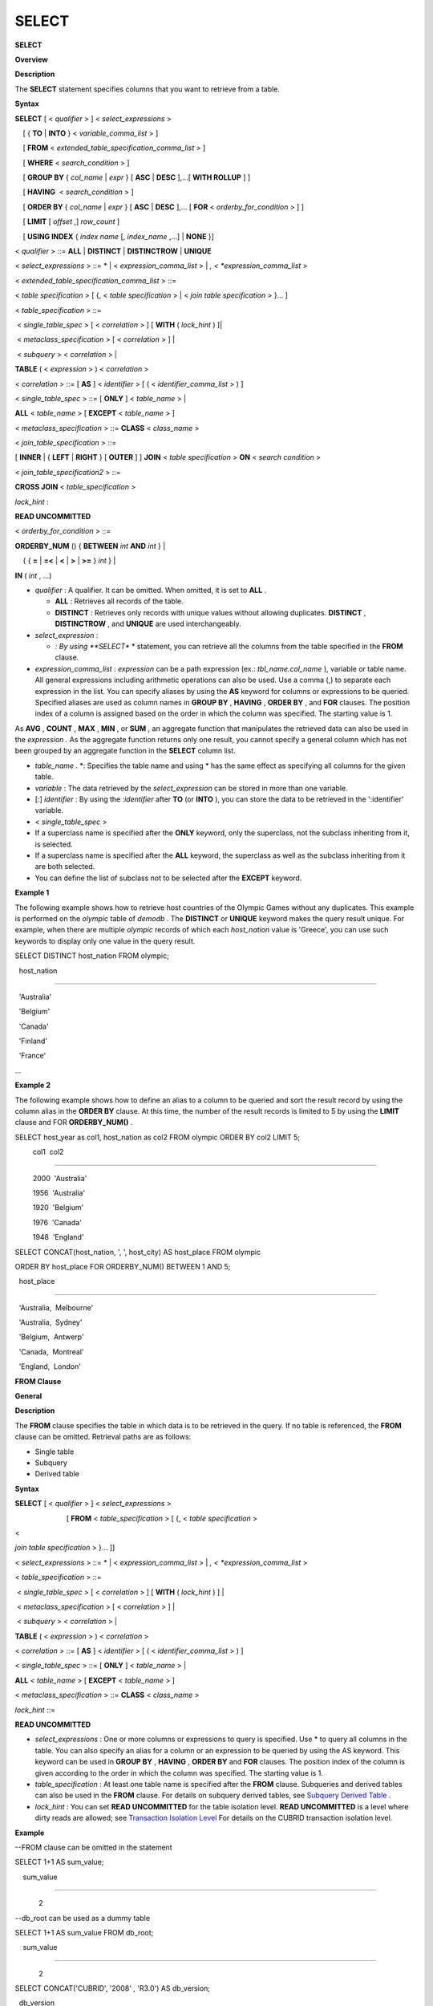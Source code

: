******
SELECT
******

**SELECT**

**Overview**

**Description**

The
**SELECT**
statement specifies columns that you want to retrieve from a table.

**Syntax**

**SELECT**
[ <
*qualifier*
> ] <
*select_expressions*
>

    [ {
**TO**
|
**INTO**
} <
*variable_comma_list*
> ]

    [
**FROM**
<
*extended_table_specification_comma_list*
> ]

    [
**WHERE**
<
*search_condition*
> ]

    [
**GROUP BY**
{
*col_name*
|
*expr*
} [
**ASC**
|
**DESC**
],...[
**WITH ROLLUP**
] ]

    [
**HAVING**
 <
*search_condition*
> ]

    [
**ORDER BY**
{
*col_name*
|
*expr*
} [
**ASC**
|
**DESC**
],... [
**FOR**
<
*orderby_for_condition*
> ] ]

    [
**LIMIT**
[
*offset*
,]
*row_count*
]

    [
**USING INDEX**
{
*index name*
[,
*index_name*
,...] |
**NONE**
}]

 

<
*qualifier*
> ::=
**ALL**
|
**DISTINCT**
|
**DISTINCTROW**
|
**UNIQUE**

 

<
*select_expressions*
> ::= * | <
*expression_comma_list*
> | *, <
*expression_comma_list*
>

 

<
*extended_table_specification_comma_list*
> ::=

<
*table specification*
> [ {, <
*table specification*
> | <
*join table specification*
> }... ]

 

<
*table_specification*
> ::=

 <
*single_table_spec*
> [ <
*correlation*
> ] [
**WITH**
(
*lock_hint*
) ]|

 <
*metaclass_specification*
> [ <
*correlation*
> ] |

 <
*subquery*
> <
*correlation*
> |

 
**TABLE**
( <
*expression*
> ) <
*correlation*
>

 

<
*correlation*
> ::= [
**AS**
] <
*identifier*
> [ ( <
*identifier_comma_list*
> ) ]

 

<
*single_table_spec*
> ::= [
**ONLY**
] <
*table_name*
> |

                      
**ALL**
<
*table_name*
> [
**EXCEPT**
<
*table_name*
> ]

 

<
*metaclass_specification*
> ::=
**CLASS**
<
*class_name*
>

 

<
*join_table_specification*
> ::=

[
**INNER**
| { 
**LEFT**
|
**RIGHT**
} [
**OUTER**
] ]
**JOIN**
<
*table specification*
>
**ON**
<
*search condition*
>

 

<
*join_table_specification2*
> ::=

**CROSS JOIN**
<
*table_specification*
>

 

*lock_hint*
:

**READ UNCOMMITTED**

 

<
*orderby_for_condition*
> ::=

**ORDERBY_NUM**
() {
**BETWEEN**
*int*
**AND**
*int*
} |

    { {
**=**
|
**=<**
|
**<**
|
**>**
|
**>=**
}
*int*
} |

    
**IN**
(
*int*
, ...)

*   *qualifier*
    : A qualifier. It can be omitted. When omitted, it is set to
    **ALL**
    .

    *   **ALL**
        : Retrieves all records of the table.



    *   **DISTINCT**
        : Retrieves only records with unique values without allowing duplicates.
        **DISTINCT**
        ,
        **DISTINCTROW**
        , and 
        **UNIQUE**
        are used interchangeably.





*   *select_expression*
    :

    *   *: By using
        **SELECT**
        * statement, you can retrieve all the columns from the table specified in the
        **FROM**
        clause.





*   *expression_comma_list*
    :
    *expression*
    can be a path expression (ex.:
    *tbl_name.col_name*
    ), variable or table name. All general expressions including arithmetic operations can also be used. Use a comma (,) to separate each expression in the list. You can specify aliases by using the
    **AS**
    keyword for columns or expressions to be queried. Specified aliases are used as column names in
    **GROUP BY**
    ,
    **HAVING**
    ,
    **ORDER BY**
    , and
    **FOR**
    clauses. The position index of a column is assigned based on the order in which the column was specified. The starting value is 1.



As
**AVG**
,
**COUNT**
,
**MAX**
,
**MIN**
, or
**SUM**
, an aggregate function that manipulates the retrieved data can also be used in the
*expression*
. As the aggregate function returns only one result, you cannot specify a general column which has not been grouped by an aggregate function in the
**SELECT**
column list.

*   *table_name*
    . *: Specifies the table name and using * has the same effect as specifying all columns for the given table.



*   *variable*
    : The data retrieved by the
    *select_expression*
    can be stored in more than one variable.



*   [:]
    *identifier*
    : By using the
    *:identifier*
    after
    **TO**
    (or
    **INTO**
    ), you can store the data to be retrieved in the ':identifier' variable.



*   <
    *single_table_spec*
    >



*   If a superclass name is specified after the
    **ONLY**
    keyword, only the superclass, not the subclass inheriting from it, is selected.



*   If a superclass name is specified after the
    **ALL**
    keyword, the superclass as well as the subclass inheriting from it are both selected.



*   You can define the list of subclass not to be selected after the
    **EXCEPT**
    keyword.



**Example 1**

The following example shows how to retrieve host countries of the Olympic Games without any duplicates. This example is performed on the
*olympic*
table of
*demodb*
. The
**DISTINCT**
or
**UNIQUE**
keyword makes the query result unique. For example, when there are multiple
*olympic*
records of which each
*host_nation*
value is 'Greece', you can use such keywords to display only one value in the query result.

SELECT DISTINCT host_nation FROM olympic;

  host_nation

======================

  'Australia'

  'Belgium'

  'Canada'

  'Finland'

  'France'

...

**Example 2**

The following example shows how to define an alias to a column to be queried and sort the result record by using the column alias in the
**ORDER BY**
clause. At this time, the number of the result records is limited to 5 by using the
**LIMIT**
clause and FOR
**ORDERBY_NUM()**
.

SELECT host_year as col1, host_nation as col2 FROM olympic ORDER BY col2 LIMIT 5;

         col1  col2

===================================

         2000  'Australia'

         1956  'Australia'

         1920  'Belgium'

         1976  'Canada'

         1948  'England'

 

SELECT CONCAT(host_nation, ', ', host_city) AS host_place FROM olympic

ORDER BY host_place FOR ORDERBY_NUM() BETWEEN 1 AND 5;

  host_place

======================

  'Australia,  Melbourne'

  'Australia,  Sydney'

  'Belgium,  Antwerp'

  'Canada,  Montreal'

  'England,  London'

**FROM Clause**

**General**

**Description**

The
**FROM**
clause specifies the table in which data is to be retrieved in the query. If no table is referenced, the
**FROM**
clause can be omitted. Retrieval paths are as follows:

*   Single table



*   Subquery



*   Derived table



**Syntax**

**SELECT**
[ <
*qualifier*
> ] <
*select_expressions*
>

                          [
**FROM**
<
*table_specification*
> [ {, <
*table specification*
>

| <
*join table specification*
> }... ]]

 

 

<
*select_expressions*
> ::= * | <
*expression_comma_list*
> | *, <
*expression_comma_list*
>

 

<
*table_specification*
> ::=

 <
*single_table_spec*
> [ <
*correlation*
> ] [
**WITH**
(
*lock_hint*
) ] |

 <
*metaclass_specification*
> [ <
*correlation*
> ] |

 <
*subquery*
> <
*correlation*
> |

 
**TABLE**
( <
*expression*
> ) <
*correlation*
>

 

<
*correlation*
> ::= [
**AS**
] <
*identifier*
> [ ( <
*identifier_comma_list*
> ) ]

 

<
*single_table_spec*
> ::= [
**ONLY**
] <
*table_name*
> |

                      
**ALL**
<
*table_name*
> [
**EXCEPT**
<
*table_name*
> ]

 

<
*metaclass_specification*
> ::=
**CLASS**
<
*class_name*
>

 

*lock_hint*
::=

**READ UNCOMMITTED**

*   *select_expressions*
    : One or more columns or expressions to query is specified. Use * to query all columns in the table. You can also specify an alias for a column or an expression to be queried by using the AS keyword. This keyword can be used in
    **GROUP BY**
    ,
    **HAVING**
    ,
    **ORDER BY**
    and
    **FOR**
    clauses. The position index of the column is given according to the order in which the column was specified. The starting value is 1.



*   *table_specification*
    : At least one table name is specified after the
    **FROM**
    clause. Subqueries and derived tables can also be used in the
    **FROM**
    clause. For details on subquery derived tables, see
    `Subquery Derived Table <#syntax_syntax_retreive_from_htm__3386>`_
    .



*   *lock_hint*
    : You can set
    **READ UNCOMMITTED**
    for the table isolation level.
    **READ UNCOMMITTED**
    is a level where dirty reads are allowed; see
    `Transaction Isolation Level <#syntax_syntax_tran_isolation_int_1007>`_
    For details on the CUBRID transaction isolation level.



**Example**

--FROM clause can be omitted in the statement

SELECT 1+1 AS sum_value;

    sum_value

=============

            2

 

--db_root can be used as a dummy table

SELECT 1+1 AS sum_value FROM db_root;

    sum_value

=============

            2

 

SELECT CONCAT('CUBRID', '2008' , 'R3.0') AS db_version;

  db_version

======================

  'CUBRID2008R3.0'

**Derived Table**

**Description**

In the query statement, subqueries can be used in the table specification of the
**FROM**
clause. Such subqueries create derived tables where subquery results are treated as tables. A correlation specification must be used when a subquery that creates a derived table is used.

Derived tables are also used to access the individual element of an attribute that has a set value. In this case, an element of the set value is created as an instance in the derived table.

**Subquery Derived Table**

**Description**

Each instance in the derived table is created from the result of the subquery in the
**FROM**
clause. A derived table created form a subquery can have any number of columns and records.

**Syntax**

**FROM**
(
*subquery*
) [
**AS**
]
*derived_table_name*
[(
*column_name*
[ {,
*column_name*
}_ ] )]

*   The number of
    *column_name*
    and the number of columns created by the
    *subquery*
    must be identical.



**Example 1**

The following example shows how to retrieve the sum of the number of gold (
*gold*
) medals won by Korea and that of silver medals won by Japan. This example shows a way of getting an intermediate result of the subquery and processing it as a single result, by using a derived table. The query returns the sum of the
*gold*
values whose
*nation_code*
is 'KOR' and the
*silver*
values whose
*nation_code*
column is 'JPN'.

SELECT SUM(n) FROM (SELECT gold FROM participant WHERE nation_code='KOR'

UNION ALL SELECT silver FROM participant WHERE nation_code='JPN') AS t(n);

  sum(n)

========

      82

**Example 2**

Subquery derived tables can be useful when combined with outer queries. For example, a derived table can be used in the
**FROM**
clause of the subquery used in the
**WHERE**
clause.

The following example shows
*nation_code*
,
*host_year*
and
*gold*
records whose number of gold medals is greater than average sum of the number of silver and bronze medals when one or more sliver or bronze medals were won. In this example, the query (the outer
**SELECT**
clause) and the subquery (the inner
**SELECT**
clause) share the
*nation_code*
attribute.

SELECT nation_code, host_year, gold

FROM participant p

WHERE gold > ( SELECT AVG(s)

            FROM ( SELECT silver + bronze

            FROM participant

            WHERE nation_code = p.nation_code

            AND silver > 0

            AND bronze > 0

          ) AS t(s));

  nation_code          host_year          gold

=========================================

  'JPN'                       2004                16

  'CHN'                       2004                32

  'DEN'                       1996                 4

  'ESP'                       1992                13

**WHERE Clause**

**Description**

In a query, a column can be processed based on conditions. The
**WHERE**
clause specifies a search condition for data.

**Syntax**

**WHERE**
*search_condition*
*search_condition*
:
•
*comparison_predicate*
•
*between_predicate*
•
*exists_predicate*
•
*in_predicate*
•
*null_predicate*
•
*like_predicate*
•
*quantified predicate*
•
*set_predicate*

The
**WHERE**
clause specifies a condition that determines the data to be retrieved by
*search_condition*
or a query. Only data for which the condition is true is retrieved for the query results. (
**NULL**
value is not retrieved for the query results because it is evaluated as unknown value.)

*   *search_condition*
    : It is described in detail in the following sections.



*   `Basic Conditional Expression <#syntax_syntax_operator_where_bas_4679>`_



*   `BETWEEN Conditional Expression <#syntax_syntax_operator_where_bet_1685>`_



*   `EXISTS Conditional Expression <#syntax_syntax_operator_where_exi_7371>`_



*   `IN Conditional Expression <#syntax_syntax_operator_where_in__69>`_



*   `IS NULL Conditional Expression <#syntax_syntax_operator_where_isn_1426>`_



*   `LIKE Conditional Expression <#syntax_syntax_operator_where_lik_9691>`_



*   `ANY/SOME/ALL Conditional Expressions <#syntax_syntax_operator_where_any_5492>`_



The logical operator
**AND**
or
**OR**
can be used for multiple conditions. If
**AND**
is specified, all conditions must be true. If
**OR**
is specified, only one needs to be true. If the keyword
**NOT**
is preceded by a condition, the meaning of the condition is reserved. The following table shows the order in which logical operators are evaluated.

+--------------+--------------+---------------------------------------------------------------+
| **Priority** | **Operator** | **Function**                                                  |
|              |              |                                                               |
+--------------+--------------+---------------------------------------------------------------+
| 1            | **()**       | Logical expressions in parentheses are evaluated first.       |
|              |              |                                                               |
+--------------+--------------+---------------------------------------------------------------+
| 2            | **NOT**      | Negates the result of the logical expression.                 |
|              |              |                                                               |
+--------------+--------------+---------------------------------------------------------------+
| 3            | **AND**      | All conditions in the logical expression must be true.        |
|              |              |                                                               |
+--------------+--------------+---------------------------------------------------------------+
| 4            | **OR**       | One of the conditions in the logical expression must be true. |
|              |              |                                                               |
+--------------+--------------+---------------------------------------------------------------+

**GROUP BY ... HAVING Clause**

**Description**

The
**GROUP BY**
clause is used to group the result retrieved by the
**SELECT**
statement based on a specific column. This clause is used to sort by group or to get the aggregation by group using the aggregation function. Herein, a group consists of records that have the same value for the column specified in the
**GROUP BY**
clause.

You can also set a condition for group selection by including the
**HAVING**
clause after the
**GROUP BY**
clause. That is, only groups satisfying the condition specified by the
**HAVING**
clause are queried out of all groups that are grouped by the
**GROUP BY**
clause.

By SQL standard, you cannot specify a column (hidden column) not defined in the
**GROUP BY**
clause to the SELECT column list. However, by using extended CUBRID grammars, you can specify the hidden column to the SELECT column list. If you do not use the extended CUBRID grammars, the
**only_full_group_by**
parameter should be set to
**yes**
. For details, see
`Statement/Type-Related Parameters <#pm_pm_db_classify_type_htm>`_
.

**Syntax**

**SELECT**
...

**GROUP BY**
{
*col_name*
|
*expr*
|
*positoin*
} [
**ASC**
|
**DESC**
],...

          [
**WITH ROLLUP**
][
**HAVING**
<
*search_condition*
> ]

*   *col_name*
    |
    *expr*
    |
    *position*
    : Specifies one or more column names, expressions, aliases or column location. Items are separated by commas. Columns are sorted on this basis.



*   [
    **ASC**
    |
    **DESC**
    ]: Specifies the
    **ASC**
    or
    **DESC**
    sorting option after the columns specified in the
    **GROUP BY**
    clause. If the sorting option is not specified, the default value is
    **ASC**
    .



*   *search_condition*
    : Specifies the search condition in the
    **HAVING**
    clause. In the
    **HAVING**
    clause you can refer to the hidden columns not specified in the
    **GROUP BY**
    clause as well as to columns and aliases specified in the
    **GROUP BY**
    clause and columns used in aggregate functions.



*   **WITH ROLLUP**
    : If you specify the
    **WITH ROLLUP**
    modifier in the
    **GROUP BY**
    clause, the aggregate information of the result value of each GROUPed BY column is displayed for each group, and the total of all result rows is displayed at the last row. When a
    **WITH ROLLUP**
    modifier is defined in the
    **GROUP BY**
    clause, the result value for all rows of the group is additionally displayed. In other words, total aggregation is made for the value aggregated by group. When there are two columns for Group By, the former is considered as a large unit and the latter is considered as a small unit, so the total aggregation row for the small unit and the total aggregation row for the large unit are added. For example, you can check the aggregation of the sales result per department and salesperson through one query.
    장주혜



**Example**

--creating a new table

CREATE TABLE sales_tbl

(dept_no int, name VARCHAR(20), sales_month int, sales_amount int DEFAULT 100, PRIMARY KEY (dept_no, name, sales_month));

INSERT INTO sales_tbl VALUES

(201, 'George' , 1, 450),

(201, 'George' , 2, 250),(201, 'Laura'  , 1, 100),

(201, 'Laura'  , 2, 500),

(301, 'Max'    , 1, 300),

(301, 'Max'    , 2, 300),

(501, 'Stephan', 1, 300),

(501, 'Stephan', 2, DEFAULT),

(501, 'Chang'  , 1, 150),

(501, 'Chang'  , 2, 150),

(501, 'Sue'    , 1, 150),

(501, 'Sue'    , 2, 200);

 

--selecting rows grouped by dept_no

SELECT dept_no, avg(sales_amount) FROM sales_tbl

GROUP BY dept_no;

      dept_no         avg(sales_amount)

=======================================

          201     3.250000000000000e+02

          301     3.000000000000000e+02

          501     1.750000000000000e+02

--conditions in WHERE clause operate first before GROUP BY

SELECT dept_no, avg(sales_amount) FROM sales_tbl

WHERE sales_amount > 100 GROUP BY dept_no;

      dept_no         avg(sales_amount)

=======================================

          201     4.000000000000000e+02

          301     3.000000000000000e+02

          501     1.900000000000000e+02

 

--conditions in HAVING clause operate last after GROUP BY

SELECT dept_no, avg(sales_amount) FROM sales_tbl

WHERE sales_amount > 100 GROUP BY dept_no HAVING avg(sales_amount) > 200;

      dept_no         avg(sales_amount)

=======================================

          201     4.000000000000000e+02

          301     3.000000000000000e+02

 

--selecting and sorting rows with using column alias

SELECT dept_no AS a1, avg(sales_amount) AS a2 FROM sales_tbl

WHERE sales_amount > 200 GROUP BY a1 HAVING a2 > 200 ORDER BY a2;

           a1                        a2

=======================================

          301     3.000000000000000e+02

          501     3.000000000000000e+02

          201     4.000000000000000e+02

 

--selecting rows grouped by dept_no, name with WITH ROLLUP modifier

SELECT dept_no AS a1, name AS a2, avg(sales_amount) AS a3 FROM sales_tbl

WHERE sales_amount > 100 GROUP BY a1,a2 WITH ROLLUP;

           a1  a2                                          a3

=============================================================

          201  'George'                 3.500000000000000e+02

          201  'Laura'                  5.000000000000000e+02

          201  NULL                     4.000000000000000e+02

          301  'Max'                    3.000000000000000e+02

          301  NULL                     3.000000000000000e+02

          501  'Chang'                  1.500000000000000e+02

          501  'Stephan'                3.000000000000000e+02

          501  'Sue'                    1.750000000000000e+02

          501  NULL                     1.900000000000000e+02

         NULL  NULL                     2.750000000000000e+02

 

**ORDER BY Clause**

**Description**

The
**ORDER**
**BY**
clause sorts the query result set in ascending or descending order. If you do not specify a sorting option such as
**ASC**
or
**DESC**
, the result set in ascending order by default. If you do not specify the
**ORDER**
**BY**
clause, the order of records to be queried may vary depending on query.

**Syntax**

**SELECT**
...

**ORDER BY**
{
*col_name*
|
*expr*
|
*position*
} [
**ASC**
|
**DESC**
],...]

    [
**FOR**
<
*orderby_for_condition*
> ] ]

 

<
*orderby_for_condition*
> ::=

**ORDERBY_NUM**
() {
**BETWEEN**
*int*
**AND**
*int*
} |

    { {
**=**
|
**=<**
|
**<**
|
**>**
|
**>=**
}
*int*
} |

    
**IN**
(
*int*
, ...)

*   *col_name*
    |
    *expr*
    |
    *position*
    : Specifies a column name, expression, alias, or column location. One or more column names, expressions or aliases can be specified. Items are separated by commas. A column that is not specified in the list of
    **SELECT**
    columns can be specified.



*   [
    **ASC**
    |
    **DESC**
    ]:
    **ASC**
    means sorting in ascending order, and
    **DESC**
    is sorting in descending order. If the sorting option is not specified, the default value is
    **ASC**
    .



**Example**

--selecting rows sorted by ORDER BY clause

SELECT * FROM sales_tbl

ORDER BY dept_no DESC, name ASC;

      dept_no  name                  sales_month  sales_amount

==============================================================

          501  'Chang'                         1           150

          501  'Chang'                         2           150

          501  'Stephan'                       1           300

          501  'Stephan'                       2           100

          501  'Sue'                           1           150

          501  'Sue'                           2           200

          301  'Max'                           1           300

          301  'Max'                           2           300

          201  'George'                        1           450

          201  'George'                        2           250

          201  'Laura'                         1           100

          201  'Laura'                         2           500

 

--sorting reversely and limiting result rows by LIMIT clause

SELECT dept_no AS a1, avg(sales_amount) AS a2 FROM sales_tbl

GROUP BY a1

ORDER BY a2 DESC

LIMIT 0,3;

           a1           a2

=======================================

          201     3.250000000000000e+02

          301     3.000000000000000e+02

          501     1.750000000000000e+02

 

--sorting reversely and limiting result rows by FOR clause

SELECT dept_no AS a1, avg(sales_amount) AS a2 FROM sales_tbl

GROUP BY a1

ORDER BY a2 DESC FOR ORDERBY_NUM() BETWEEN 1 AND 3;

           a1           a2

=======================================

          201     3.250000000000000e+02

          301     3.000000000000000e+02

          501     1.750000000000000e+02

**LIMIT Clause**

**Description**

The
**LIMIT**
clause can be used to limit the number of records displayed. You can specify a very big integer for
*row_count*
to display to the last row, starting from a specific row. The
**LIMIT**
clause can be used as a prepared statement. In this case, the bind parameter (?) can be used instead of an argument.

**INST_NUM**
() and
**ROWNUM**
cannot be included in the
**WHERE**
clause in a query that contains the
**LIMIT**
clause. Also,
**LIMIT**
cannot be used together with FOR
**ORDERBY_NUM**
() or
**HAVING GROUPBY_NUM**
(). 

**Syntax**

**LIMIT**
{ [
*offset*
,]
*row_count*
|
*row_count*
[
**OFFSET**
*offset*
] }

*   *offset*
    : Specifies the offset value of the starting row to be displayed. The offset value of the starting row of the result set is 0; it can be omitted and the default value is
    **0**
    .



*   *row_count*
    : Specifies the number of records to be displayed. You can specify an integer greater than 0.



**Example**

--LIMIT clause can be used in prepared statement

PREPARE STMT FROM 'SELECT * FROM sales_tbl LIMIT ?, ?';

EXECUTE STMT USING 0, 10;

 

--selecting rows with LIMIT clause

SELECT * FROM sales_tbl

WHERE sales_amount > 100

LIMIT 5;

      dept_no  name                  sales_month  sales_amount

==============================================================

          201  'George'                        1           450

          201  'George'                        2           250

          201  'Laura'                         2           500

          301  'Max'                           1           300

          301  'Max'                           2           300

 

--LIMIT clause can be used in subquery

SELECT t1.* FROM

(SELECT * FROM sales_tbl AS t2 WHERE sales_amount > 100 LIMIT 5) AS t1

LIMIT 1,3;

      dept_no  name                  sales_month  sales_amount

==============================================================

          201  'George'                        2           250

          201  'Laura'                         2           500

          301  'Max'                           1           300

**Outer Join**

**Description**

A join is a query that combines the rows of two or more tables or virtual tables (views). In a join query, a condition that compares the columns that are common in two or more tables is called a join condition. Rows are retrieved from each joined table, and are combined only when they satisfy the specified join condition.

A join query using an equality operator (=) is called an equi-join, and one without any join condition is called a cartesian product. Meanwhile, joining a single table is called a self join. In a self join, table
**ALIAS**
is used to distinguish columns, because the same table is used twice in the
**FROM**
clause.

A join that outputs only rows that satisfy the join condition from a joined table is called an inner or a simple join, whereas a join that outputs both rows that satisfy and do not satisfy the join condition from a joined table is called an outer join. An outer join is divided into a left outer join which outputs all rowss of the left table as a result, a right outer join which outputs all rowss of the right table as a result and a full outer join which outputs all rows of both tables. If there is no column value that corresponds to a table on one side in the result of an outer join query, all rowss are returned as
**NULL**
.

**Syntax**

**FROM**
*table_specification*
[{,
*table_specification*
| {
*join_table_specification | join_table_specification2*
}...]

 

*table_specification*
:

*table_specification*
[
*correlation*
]

**CLASS**
*table_name*
[
*correlation*
]

*subquery*
*correlation*

**TABLE**
(
*expression*
)
*correlation*

 

*join_table_specification*
:

[
**INNER**
| {
**LEFT**
|
**RIGHT**
} [
**OUTER**
] ]
**JOIN**
*table_specification*
**ON **
*search_condition*

 

*join_table_specification2*
:

**CROSS JOIN**
*table_specification*

*   *join_table_specification*

    *   [
        **INNER**
        ]
        **JOIN**
        : Used for inner join and requires join condifitions.



    *   { 
        **LEFT**
         |
        **RIGHT**
        } [ 
        **OUTER**
        ]
        **JOIN**
        :
        **LEFT**
        is used for a left outer join query, and
        **RIGHT**
        is for a right outer join query.



    *   **CROSS JOIN**
        : Used for cross join and requires no join conditions.





The inner join requires join conditions. The
**INNER JOIN**
keyword can be omitted. When it is omitted, the table is separated by a comma (,). The
**ON**
join condition an be replaced with the
**WHERE**
condition.

CUBRID does not support full outer joins; it supports only left and right joins. Path expressions that include subqueries and sub-columns cannot be used in the join conditions of an outer join.

Join conditions of an outer join are specified in a different way from those of an inner join. In an inner join, join conditions can be expressed in the
**WHERE**
clause; in an outer join, they appear after the
**ON**
keyword within the
**FROM**
clause. Other retrieval conditions can be used in the
**WHERE**
or
**ON**
clause, but the retrieval result depends on whether the condition is used in the
**WHERE**
or
**ON**
clause.

The table execution order is fixed according to the order specified in the
**FROM**
clause. Therefore, when using an outer join, you should create a query statement in consideration of the table order. It is recommended to use standard statements using {
**LEFT**
|
**RIGHT**
} [
**OUTER**
]
**JOIN**
, because using an Oracle-style join query statements by specifying an outer join operator (
**+**
) in the
**WHERE**
clause, even if possible, might lead the execution result or plan in an unwanted direction.

The cross join is a cartesian product, meaning that it is a combination of two tables, without any condition. For the cross join, the
**CROSS JOIN**
keyword can be omitted. When it is omitted, the table is separated by a comma (,).

**Example 1**

The following example shows how to retrieve the years and host countries of the Olympic Games since 1950 where a world record has been set. The following query retrieves instances whose values of the
*host_year*
column in the
*history*
table are greater than 1950. The following two queries output the same result.

SELECT DISTINCT h.host_year, o.host_nation FROM history h INNER JOIN olympic o

ON h.host_year=o.host_year AND o.host_year>1950;

 

SELECT DISTINCT h.host_year, o.host_nation FROM history h, olympic o

WHERE h.host_year=o.host_year AND o.host_year>1950;

 

    host_year  host_nation

===================================

         1968  'Mexico'

         1980  'U.S.S.R.'

         1984  'United States of America'

         1988  'Korea'

         1992  'Spain'

         1996  'United States of America'

         2000  'Australia'

         2004  'Greece'

**Example 2**

The following example shows how to retrieve the years and host countries of the Olympic Games since 1950 where a world record has been set, but including the Olympic Games where any world records haven't been set in the result. This example can be expressed in the following right outer join query. In this example, all instances whose values of the
*host_year*
column in the
*history*
table are not greater than 1950 are also retrieved. All instances of
*host_nation*
are included because this is a right outer join.
*host_year*
that does not have a value is represented as
**NULL**
.

SELECT DISTINCT h.host_year, o.host_nation

FROM history h RIGHT OUTER JOIN olympic o ON h.host_year=o.host_year WHERE o.host_year>1950;

 

    host_year  host_nation

===================================

         NULL  'Australia'

         NULL  'Canada'

         NULL  'Finland'

         NULL  'Germany'

         NULL  'Italy'

         NULL  'Japan'

         1968  'Mexico'

         1980  'U.S.S.R.'

         1984  'United States of America'

         1988  'Korea'

         1992  'Spain'

         1996  'United States of America'

         2000  'Australia'

         2004  'Greece'

**Example 3**

A right outer join query can be converted to a left outer join query by switching the position of two tables in the
**FROM**
clause. The right outer join query in the previous example can be expressed as a left outer join query as follows:

SELECT DISTINCT h.host_year, o.host_nation

FROM olympic o LEFT OUTER JOIN history h ON h.host_year=o.host_year WHERE o.host_year>1950;

 

    host_year  host_nation

===================================

         NULL  'Australia'

         NULL  'Canada'

         NULL  'Finland'

         NULL  'Germany'

         NULL  'Italy'

         NULL  'Japan'

         1968  'Mexico'

         1980  'U.S.S.R.'

         1984  'United States of America'

         1988  'Korea'

         1992  'Spain'

         1996  'United States of America'

         2000  'Australia'

         2004  'Greece'

14 rows selected.

In this example,
*h.host_year=o.host_year*
is an outer join condition, and
*o.host_year > 1950*
is a search condition. If the search condition is used not in the
**WHERE**
clause but in the
**ON**
clause, the meaning and the result will be different. The following query also includes instances whose values of
*o.host_year*
are not greater than 1950.

SELECT DISTINCT h.host_year, o.host_nation

FROM olympic o LEFT OUTER JOIN history h ON h.host_year=o.host_year AND o.host_year>1950;

 

    host_year  host_nation

===================================

         NULL  'Australia'

         NULL  'Belgium'

         NULL  'Canada'

...

         1996  'United States of America'

         2000  'Australia'

         2004  'Greece'

**Example 4**

Outer joins can also be represented by using
**(+)**
in the
**WHERE**
clause. The above example is a query that has the same meaning as the example using the
**LEFT**
**OUTER**
**JOIN**
. The
**(+)**
syntax is not ISO/aNSI standard, so it can lead to ambiguous situations. It is recommended to use the standard syntax
**LEFT**
**OUTER**
**JOIN**
(or
**RIGHT**
**OUTER**
**JOIN**
) if possible.

SELECT DISTINCT h.host_year, o.host_nation FROM history h, olympic o

WHERE o.host_year=h.host_year(+) AND o.host_year>1950;

 

    host_year  host_nation

===================================

         NULL  'Australia'

         NULL  'Canada'

         NULL  'Finland'

         NULL  'Germany'

         NULL  'Italy'

         NULL  'Japan'

         1968  'Mexico'

         1980  'U.S.S.R.'

         1984  'United States of America'

         1988  'Korea'

         1992  'Spain'

         1996  'United States of America'

         2000  'Australia'

         2004  'Greece'

**Example 5**

The following example shows how to write cross join. The following two queries will output the same results.

SELECT DISTINCT h.host_year, o.host_nation FROM history h CROSS JOIN olympic o;

 

SELECT DISTINCT h.host_year, o.host_nation FROM history h, olympic o;

 

host_year  host_nation

===================================

         1968  'Australia'

         1968  'Belgium'

         1968  'Canada'

         1968  'England'

         1968  'Finland'

         1968  'France'

         1968  'Germany'

...

         2004  'Spain'

         2004  'Sweden'

         2004  'USA'

         2004  'USSR'

         2004  'United Kingdom'

**Subquery**

A subquery can be used wherever expressions such as
**SELECT**
or
**WHERE**
clause can be used. If the subquery is represented as an expression, it must return a single column; otherwise it can return multiple rows. Subqueries can be divided into single-row subquery and multiple-row subquery depending on how they are used.

**Single-Row Subquery**

**Description**

A single-row subquery outputs a row that has a single column. If no row is returned by the subquery, the subquery expression has a
**NULL**
value. If the subquery is supposed to return more than one row, an error occurs.

**Example**

The following example shows how to retrieve the
*history*
table as well as the host country where a new world record has been set. This example shows a single-row subquery used as an expression. In this example, the subquery returns
*host_nation*
values for the rows whose values of the
*host_year*
column in the
*olympic*
table are the same as those of the
*host_year*
column in the
*history*
table. If there are no values that meet the condition, the result of the subquery is
**NULL**
.

SELECT h.host_year, (SELECT host_nation FROM olympic o WHERE o.host_year=h.host_year),

h.event_code, h.score, h.unit from history h;    

    host_year (SELECT host_nation FROM olympic o WHERE o.host_year=h.host_year)   event_code  score                 unit

============================================================================================

         2004  'Greece'                    20283  '07:53.0'             'time'

         2004  'Greece'                    20283  '07:53.0'             'time'

         2004  'Greece'                    20281  '03:57.0'             'time'

         2004  'Greece'                    20281  '03:57.0'             'time'

         2004  'Greece'                    20281  '03:57.0'             'time'

         2004  'Greece'                    20281  '03:57.0'             'time'

         2004  'Greece'                    20326  '210'                 'kg'

         2000  'Australia'                 20328  '225'                 'kg'

         2004  'Greece'                    20331  '237.5'               'kg'

...

**Multiple-Row Subquery**

**Description**

The multiple-row subquery returns one or more rows that contain the specified column. The result of the mutiple-row subquery can create
**SET**
,
**MULTISET**
, and
**LIST**
(=
**SEQUENCE**
) by using an appropriate keyword.

**Example**

The following example shows how to retrieve nations, capitals and host cities for Olympic Game all together in the
*nation*
table. In this example, the subquery result is used to create a
**List**
from the values of the
*host_city*
column in the
*olympic*
table. This query returns
*name*
and
*capital*
value for
*nation*
table, as well as a set that contains
*host_city*
values of the
*olympic*
table with
*host_nation*
value. If the
*name*
value is an empty set in the query result, it is excluded. If there is no
*olympic*
table that has the same value as the
*name*
, an empty set is returned.

SELECT name, capital, list(SELECT host_city FROM olympic WHERE host_nation = name) FROM nation;

  name                  capital               sequence((SELECT host_city FROM olympic WHERE host_nation=name))

==================================================================

  'Somalia'             'Mogadishu'           {}

  'Sri Lanka'           'Sri Jayewardenepura Kotte'  {}

  'Sao Tome & Principe'  'Sao Tome'            {}

...

  'U.S.S.R.'            'Moscow'              {'Moscow'}

  'Uruguay'             'Montevideo'          {}

  'United States of America'  'Washington.D.C'      {'Atlanta ', 'St. Louis', 'Los Angeles', 'Los Angeles'}

  'Uzbekistan'          'Tashkent'            {}

  'Vanuatu'             'Port Vila'           {}

Such multiple-row subquery expressions can be used anywhere a collection-type value expression is allowed. However, they cannot be used where a collection-type constant value is required as in the
**DEFAULT**
specification in the class attribute definition.

If the
**ORDER BY**
clause is not used explicitly in the subquery, the order of the multiple-row query result is not set. Therefore, the order of the multiple-row subquery result that creates
**LIST**
(=
**SEQUENCE**
) must be specified by using the
**ORDER BY**
clause.

**VALUES**

**Description**

The
**VALUES**
clause prints out the values of rows defined in the expression. In most cases, the
**VALUES**
clause is used for creating a constant table, however, the clause itself can be used. When one or more rows are specified in the
**VALUES**
clause, all rows should have the same number of the elements.

The
**VALUES**
clause can be used to express the
**UNION**
query, which consists of constant values in a simpler way. For example, the following query can be executed.

VALUES (1 AS col1, 'first' AS col2), (2, 'second'), (3, 'third'), (4, 'forth');

The above query prints out the following result.

SELECT 1 AS col1, 'first' AS col2

UNION ALL

SELECT 2, 'second'

UNION ALL

SELECT 3, 'third'

UNION ALL

SELECT 4, 'forth';

**Syntax**

**VALUES**
(
*expression*
[, ...])[, ...]

*   *expression*
    : An expression enclosed within parentheses stands for one row in a table.



**Example**

The following example shows use of the
**VALUES**
clause with multiple rows in the
**INSERT**
statement.

INSERT INTO athlete (code, name, gender, nation_code, event)

    VALUES ('21111', 'Miran Jang', 'F', 'KOR', 'Weight-lifting'),

           ('21112', 'Yeonjae Son', 'F', 'KOR', 'Rhythmic gymnastics');

The following example shows how to use subquery in the
**FROM**
statement.

SELECT a.*

FROM athlete a, (VALUES ('Miran Jang', 'F'), ('Yeonjae Son', 'F')) AS t(name, gender)

WHERE a.name=t.name AND a.gender=t.gender;

 

         code  name                gender   nation_code        event

=====================================================================================================

        21111  'Miran Jang'        'F'      'KOR'              'Weight-lifting'

        21112  'Yeonjae Son'       'F'      'KOR'              'Rhythmic gymnastics'
